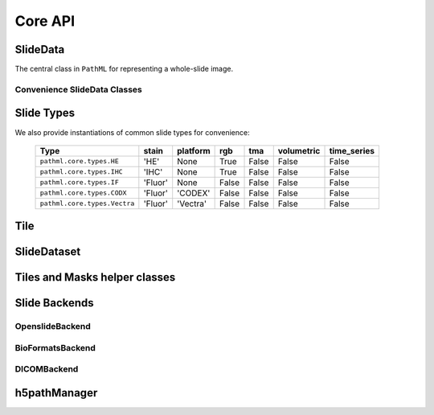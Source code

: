 Core API
========

SlideData
---------

The central class in ``PathML`` for representing a whole-slide image.

.. autoapiclass:: pathml.core.SlideData


Convenience SlideData Classes
^^^^^^^^^^^^^^^^^^^^^^^^^^^^^

.. autoapiclass:: pathml.core.HESlide
.. autoapiclass:: pathml.core.VectraSlide
.. autoapiclass:: pathml.core.MultiparametricSlide
.. autoapiclass:: pathml.core.CODEXSlide


Slide Types
-----------

.. autoapiclass:: pathml.core.SlideType
    :exclude-members: tma, platform, rgb, stain, volumetric, time_series


We also provide instantiations of common slide types for convenience:

    =============================  =======  ========   ======= =======  ==========  ===========
    Type                           stain    platform   rgb     tma      volumetric  time_series
    =============================  =======  ========   ======= =======  ==========  ===========
    ``pathml.core.types.HE``       'HE'     None       True    False    False       False
    ``pathml.core.types.IHC``      'IHC'    None       True    False    False       False
    ``pathml.core.types.IF``       'Fluor'  None       False   False    False       False
    ``pathml.core.types.CODX``     'Fluor'  'CODEX'    False   False    False       False
    ``pathml.core.types.Vectra``   'Fluor'  'Vectra'   False   False    False       False
    =============================  =======  ========   ======= =======  ==========  ===========

Tile
----

.. autoapiclass:: pathml.core.Tile

SlideDataset
------------

.. autoapiclass:: pathml.core.SlideDataset

Tiles and Masks helper classes
------------------------------

.. autoapiclass:: pathml.core.Tiles

.. autoapiclass:: pathml.core.Masks


Slide Backends
--------------

OpenslideBackend
^^^^^^^^^^^^^^^^

.. autoapiclass:: pathml.core.OpenSlideBackend

BioFormatsBackend
^^^^^^^^^^^^^^^^^

.. autoapiclass:: pathml.core.BioFormatsBackend

DICOMBackend
^^^^^^^^^^^^

.. autoapiclass:: pathml.core.DICOMBackend

h5pathManager
-------------

.. autoapiclass:: pathml.core.h5managers.h5pathManager
